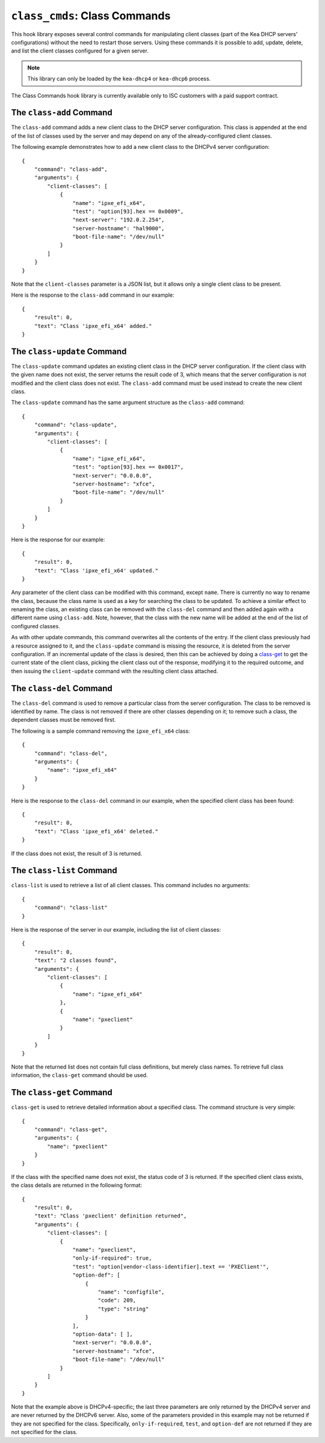 .. _hooks-class-cmds:

``class_cmds``: Class Commands
==============================

This hook library exposes
several control commands for manipulating client classes (part of the
Kea DHCP servers' configurations) without the need to restart those
servers. Using these commands it is possible to add, update, delete, and
list the client classes configured for a given server.

.. note::

   This library can only be loaded by the ``kea-dhcp4`` or
   ``kea-dhcp6`` process.

The Class Commands hook library is currently available only to ISC
customers with a paid support contract.

.. _command-class-add:

The ``class-add`` Command
~~~~~~~~~~~~~~~~~~~~~~~~~

The ``class-add`` command adds a new client class to the DHCP server
configuration. This class is appended at the end of the list of classes
used by the server and may depend on any of the already-configured
client classes.

The following example demonstrates how to add a new client class to the
DHCPv4 server configuration:

::

   {
       "command": "class-add",
       "arguments": {
           "client-classes": [
               {
                   "name": "ipxe_efi_x64",
                   "test": "option[93].hex == 0x0009",
                   "next-server": "192.0.2.254",
                   "server-hostname": "hal9000",
                   "boot-file-name": "/dev/null"
               }
           ]
       }
   }

Note that the ``client-classes`` parameter is a JSON list, but it allows
only a single client class to be present.

Here is the response to the ``class-add`` command in our example:

::

   {
       "result": 0,
       "text": "Class 'ipxe_efi_x64' added."
   }

.. _command-class-update:

The ``class-update`` Command
~~~~~~~~~~~~~~~~~~~~~~~~~~~~

The ``class-update`` command updates an existing client class in the
DHCP server configuration. If the client class with the given name
does not exist, the server returns the result code of 3, which means that
the server configuration is not modified and the client class does not
exist. The ``class-add`` command must be used instead to create the new
client class.

The ``class-update`` command has the same argument structure as the
``class-add`` command:

::

   {
       "command": "class-update",
       "arguments": {
           "client-classes": [
               {
                   "name": "ipxe_efi_x64",
                   "test": "option[93].hex == 0x0017",
                   "next-server": "0.0.0.0",
                   "server-hostname": "xfce",
                   "boot-file-name": "/dev/null"
               }
           ]
       }
   }

Here is the response for our example:

::

   {
       "result": 0,
       "text": "Class 'ipxe_efi_x64' updated."
   }

Any parameter of the client class can be modified with this command,
except ``name``. There is currently no way to rename the class, because
the class name is used as a key for searching the class to be updated.
To achieve a similar effect to renaming the class, an existing class can
be removed with the ``class-del`` command and then added again with a
different name using ``class-add``. Note, however, that the class with
the new name will be added at the end of the list of configured classes.

As with other update commands, this command overwrites all the contents of the
entry. If the client class previously had a resource assigned to it, and the
``class-update`` command is missing the resource, it is deleted from the server
configuration. If an incremental update of the class is desired, then this can
be achieved by doing a `class-get <command-class-get_>`_ to get the current state
of the client class, picking the client class out of the response, modifying it
to the required outcome, and then issuing the ``client-update`` command with the
resulting client class attached.

.. _command-class-del:

The ``class-del`` Command
~~~~~~~~~~~~~~~~~~~~~~~~~


The ``class-del`` command is used to remove a particular class from the server
configuration. The class to be removed is identified by name. The class
is not removed if there are other classes depending on it; to remove
such a class, the dependent classes must be removed first.

The following is a sample command removing the ``ipxe_efi_x64`` class:

::

   {
       "command": "class-del",
       "arguments": {
           "name": "ipxe_efi_x64"
       }
   }

Here is the response to the ``class-del`` command in our example, when
the specified client class has been found:

::

   {
       "result": 0,
       "text": "Class 'ipxe_efi_x64' deleted."
   }

If the class does not exist, the result of 3 is returned.

.. _command-class-list:

The ``class-list`` Command
~~~~~~~~~~~~~~~~~~~~~~~~~~


``class-list`` is used to retrieve a list of all client classes. This
command includes no arguments:

::

   {
       "command": "class-list"
   }

Here is the response of the server in our example, including the list of
client classes:

::

   {
       "result": 0,
       "text": "2 classes found",
       "arguments": {
           "client-classes": [
               {
                   "name": "ipxe_efi_x64"
               },
               {
                   "name": "pxeclient"
               }
           ]
       }
   }

Note that the returned list does not contain full class definitions, but
merely class names. To retrieve full class information, the
``class-get`` command should be used.

.. _command-class-get:

The ``class-get`` Command
~~~~~~~~~~~~~~~~~~~~~~~~~

``class-get`` is used to retrieve detailed information about a specified
class. The command structure is very simple:

::

   {
       "command": "class-get",
       "arguments": {
           "name": "pxeclient"
       }
   }

If the class with the specified name does not exist, the status code of
3 is returned. If the specified client class exists, the class details
are returned in the following format:

::

   {
       "result": 0,
       "text": "Class 'pxeclient' definition returned",
       "arguments": {
           "client-classes": [
               {
                   "name": "pxeclient",
                   "only-if-required": true,
                   "test": "option[vendor-class-identifier].text == 'PXEClient'",
                   "option-def": [
                       {
                           "name": "configfile",
                           "code": 209,
                           "type": "string"
                       }
                   ],
                   "option-data": [ ],
                   "next-server": "0.0.0.0",
                   "server-hostname": "xfce",
                   "boot-file-name": "/dev/null"
               }
           ]
       }
   }

Note that the example above is DHCPv4-specific; the last three
parameters are only returned by the DHCPv4 server and are never returned
by the DHCPv6 server. Also, some of the parameters provided in this
example may not be returned if they are not specified for the class.
Specifically, ``only-if-required``, ``test``, and ``option-def`` are not
returned if they are not specified for the class.
